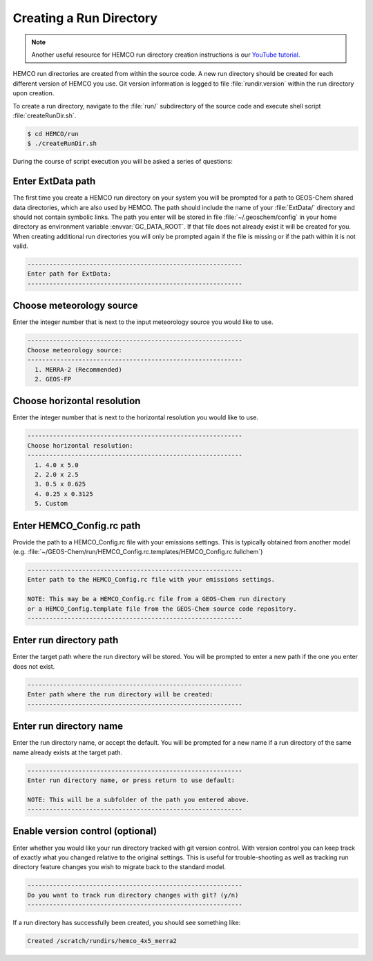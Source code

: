 
Creating a Run Directory
========================

.. note::
   Another useful resource for HEMCO run directory creation instructions is our `YouTube tutorial <https://www.youtube.com/watch?v=6Bup9V0ts6U&t=69s>`_.

HEMCO run directories are created from within the source code.
A new run directory should be created for each different version of HEMCO you use. 
Git version information is logged to file :file:`rundir.version` within the run directory upon creation.

To create a run directory, navigate to the :file:`run/` subdirectory of the source code and execute shell script :file:`createRunDir.sh`.

.. code-block:: console

   $ cd HEMCO/run
   $ ./createRunDir.sh

During the course of script execution you will be asked a series of questions:

Enter ExtData path
------------------

The first time you create a HEMCO run directory on your system you will be prompted for a path to GEOS-Chem shared data directories,
which are also used by HEMCO.
The path should include the name of your :file:`ExtData/` directory and should not contain symbolic links. 
The path you enter will be stored in file :file:`~/.geoschem/config` in your home directory as environment variable :envvar:`GC_DATA_ROOT`. 
If that file does not already exist it will be created for you. 
When creating additional run directories you will only be prompted again if the file is missing or if the path within it is not valid.

.. code-block:: none

   -----------------------------------------------------------
   Enter path for ExtData:
   -----------------------------------------------------------

Choose meteorology source
-------------------------

Enter the integer number that is next to the input meteorology source you would like to use.

.. code-block:: none

   -----------------------------------------------------------
   Choose meteorology source:
   -----------------------------------------------------------
     1. MERRA-2 (Recommended)
     2. GEOS-FP

Choose horizontal resolution
----------------------------

Enter the integer number that is next to the horizontal resolution you would like to use.

.. code-block:: none

   -----------------------------------------------------------
   Choose horizontal resolution:
   -----------------------------------------------------------
     1. 4.0 x 5.0
     2. 2.0 x 2.5
     3. 0.5 x 0.625
     4. 0.25 x 0.3125
     5. Custom


Enter HEMCO_Config.rc path
--------------------------

Provide the path to a HEMCO_Config.rc file with your emissions settings. This is typically
obtained from another model (e.g. :file:`~/GEOS-Chem/run/HEMCO_Config.rc.templates/HEMCO_Config.rc.fullchem`)

.. code-block:: none

   -----------------------------------------------------------
   Enter path to the HEMCO_Config.rc file with your emissions settings.
   
   NOTE: This may be a HEMCO_Config.rc file from a GEOS-Chem run directory
   or a HEMCO_Config.template file from the GEOS-Chem source code repository.
   -----------------------------------------------------------

Enter run directory path
------------------------

Enter the target path where the run directory will be stored. You will be prompted to enter a new path if the one you enter does not exist.

.. code-block:: none

   -----------------------------------------------------------
   Enter path where the run directory will be created:
   -----------------------------------------------------------

Enter run directory name
------------------------

Enter the run directory name, or accept the default. You will be prompted for a new name if a run directory of the same name already exists at the target path.

.. code-block:: none

   -----------------------------------------------------------
   Enter run directory name, or press return to use default:
   
   NOTE: This will be a subfolder of the path you entered above.
   -----------------------------------------------------------

Enable version control (optional)
---------------------------------

Enter whether you would like your run directory tracked with git version control. 
With version control you can keep track of exactly what you changed relative to the original settings. 
This is useful for trouble-shooting as well as tracking run directory feature changes you wish to migrate back to the standard model.

.. code-block:: none

   -----------------------------------------------------------
   Do you want to track run directory changes with git? (y/n)
   -----------------------------------------------------------

If a run directory has successfully been created, you should see something like:

.. code-block:: none

   Created /scratch/rundirs/hemco_4x5_merra2
